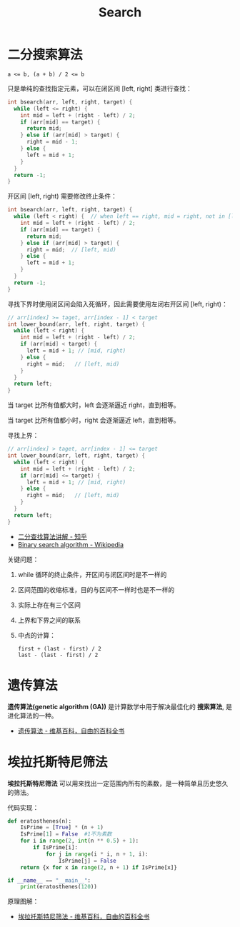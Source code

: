 #+TITLE:      Search

* 目录                                                    :TOC_4_gh:noexport:
- [[#二分搜索算法][二分搜索算法]]
- [[#遗传算法][遗传算法]]
- [[#埃拉托斯特尼筛法][埃拉托斯特尼筛法]]

* 二分搜索算法
  #+BEGIN_EXAMPLE
    a <= b, (a + b) / 2 <= b
  #+END_EXAMPLE

  只是单纯的查找指定元素，可以在闭区间 [left, right] 类进行查找：
  #+BEGIN_SRC C
    int bsearch(arr, left, right, target) {
      while (left <= right) {
        int mid = left + (right - left) / 2;
        if (arr[mid] == target) {
          return mid;
        } else if (arr[mid] > target) {
          right = mid - 1;
        } else {
          left = mid + 1;
        }
      }
      return -1;
    }
  #+END_SRC

  开区间 [left, right) 需要修改终止条件：
  #+BEGIN_SRC C
    int bsearch(arr, left, right, target) {
      while (left < right) {  // when left == right, mid = right, not in [left, right)
        int mid = left + (right - left) / 2;
        if (arr[mid] == target) {
          return mid;
        } else if (arr[mid] > target) {
          right = mid;  // [left, mid)
        } else {
          left = mid + 1;
        }
      }
      return -1;
    }
  #+END_SRC
  
  寻找下界时使用闭区间会陷入死循环，因此需要使用左闭右开区间 [left, right)：
  #+BEGIN_SRC C
    // arr[index] >= taget, arr[index - 1] < target
    int lower_bound(arr, left, right, target) {
      while (left < right) {
        int mid = left + (right - left) / 2;
        if (arr[mid] < target) {
          left = mid + 1; // [mid, right)
        } else {
          right = mid;   // [left, mid)
        }
      }
      return left;
    }
  #+END_SRC

  当 target 比所有值都大时，left 会逐渐逼近 right，直到相等。

  当 target 比所有值都小时，right 会逐渐逼近 left，直到相等。

  寻找上界：
  #+BEGIN_SRC C
    // arr[index] > taget, arr[index - 1] <= target
    int lower_bound(arr, left, right, target) {
      while (left < right) {
        int mid = left + (right - left) / 2;
        if (arr[mid] <= target) {
          left = mid + 1; // [mid, right)
        } else {
          right = mid;   // [left, mid)
        }
      }
      return left;
    }
  #+END_SRC

  + [[https://www.zhihu.com/question/36132386/answer/530313852][二分查找算法讲解 - 知乎]]
  + [[https://en.wikipedia.org/wiki/Binary_search_algorithm][Binary search algorithm - Wikipedia]]

  关键问题：
  1. while 循环的终止条件，开区间与闭区间时是不一样的
  2. 区间范围的收缩标准，目的与区间不一样时也是不一样的
  3. 实际上存在有三个区间
  4. 上界和下界之间的联系
  5. 中点的计算：
     #+BEGIN_EXAMPLE
       first + (last - first) / 2
       last - (last - first) / 2
     #+END_EXAMPLE

* 遗传算法
  *遗传算法(genetic algorithm (GA))* 是计算数学中用于解决最佳化的 *搜索算法*, 是进化算法的一种。
  
  + [[https://zh.wikipedia.org/wiki/%E9%81%97%E4%BC%A0%E7%AE%97%E6%B3%95][遗传算法 - 维基百科，自由的百科全书]]

* 埃拉托斯特尼筛法
  *埃拉托斯特尼筛法* 可以用来找出一定范围内所有的素数，是一种简单且历史悠久的筛法。

  代码实现：
  #+BEGIN_SRC python
    def eratosthenes(n):
        IsPrime = [True] * (n + 1)
        IsPrime[1] = False  #1不为素数
        for i in range(2, int(n ** 0.5) + 1):
            if IsPrime[i]:
                for j in range(i * i, n + 1, i):
                    IsPrime[j] = False
        return {x for x in range(2, n + 1) if IsPrime[x]}

    if __name__ == "__main__":
        print(eratosthenes(120))
  #+END_SRC

  原理图解：
  #+HTML: <img src="https://upload.wikimedia.org/wikipedia/commons/thumb/b/b9/Sieve_of_Eratosthenes_animation.gif/350px-Sieve_of_Eratosthenes_animation.gif">

  + [[https://zh.wikipedia.org/wiki/%E5%9F%83%E6%8B%89%E6%89%98%E6%96%AF%E7%89%B9%E5%B0%BC%E7%AD%9B%E6%B3%95][埃拉托斯特尼筛法 - 维基百科，自由的百科全书]]
